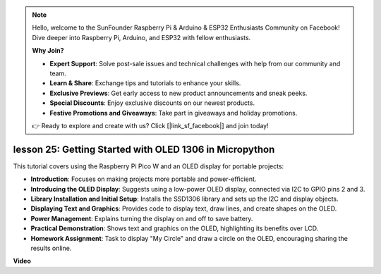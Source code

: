.. note::

    Hello, welcome to the SunFounder Raspberry Pi & Arduino & ESP32 Enthusiasts Community on Facebook! Dive deeper into Raspberry Pi, Arduino, and ESP32 with fellow enthusiasts.

    **Why Join?**

    - **Expert Support**: Solve post-sale issues and technical challenges with help from our community and team.
    - **Learn & Share**: Exchange tips and tutorials to enhance your skills.
    - **Exclusive Previews**: Get early access to new product announcements and sneak peeks.
    - **Special Discounts**: Enjoy exclusive discounts on our newest products.
    - **Festive Promotions and Giveaways**: Take part in giveaways and holiday promotions.

    👉 Ready to explore and create with us? Click [|link_sf_facebook|] and join today!

lesson 25:  Getting Started with OLED 1306 in Micropython
=============================================================================

This tutorial covers using the Raspberry Pi Pico W and an OLED display for portable projects:

* **Introduction**: Focuses on making projects more portable and power-efficient.
* **Introducing the OLED Display**: Suggests using a low-power OLED display, connected via I2C to GPIO pins 2 and 3.
* **Library Installation and Initial Setup**: Installs the SSD1306 library and sets up the I2C and display objects.
* **Displaying Text and Graphics**: Provides code to display text, draw lines, and create shapes on the OLED.
* **Power Management**: Explains turning the display on and off to save battery.
* **Practical Demonstration**: Shows text and graphics on the OLED, highlighting its benefits over LCD.
* **Homework Assignment**: Task to display "My Circle" and draw a circle on the OLED, encouraging sharing the results online.



**Video**

.. raw:: html

    <iframe width="700" height="500" src="https://www.youtube.com/embed/6SdNvqofWww?si=ZVxzi5Nm3lP5PniU" title="YouTube video player" frameborder="0" allow="accelerometer; autoplay; clipboard-write; encrypted-media; gyroscope; picture-in-picture; web-share" allowfullscreen></iframe>
